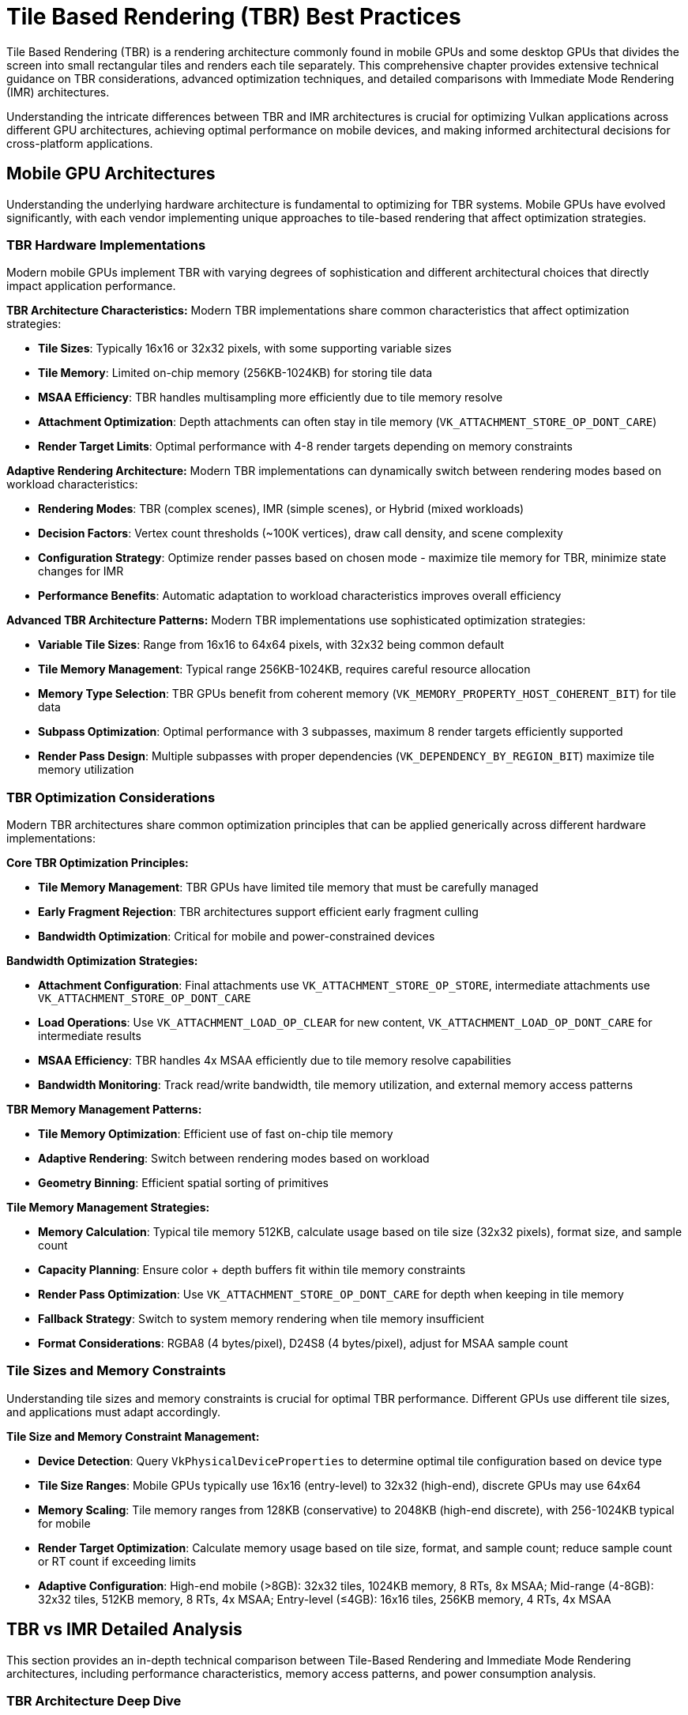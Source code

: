 // Copyright 2025 Holochip, Inc.
// SPDX-License-Identifier: CC-BY-4.0

// Required for both single-page and combined guide xrefs to work
ifndef::chapters[:chapters:]
ifndef::images[:images: images/]

[[TileBasedRenderingBestPractices]]
= Tile Based Rendering (TBR) Best Practices

Tile Based Rendering (TBR) is a rendering architecture commonly found in mobile GPUs and some desktop GPUs that divides the screen into small rectangular tiles and renders each tile separately. This comprehensive chapter provides extensive technical guidance on TBR considerations, advanced optimization techniques, and detailed comparisons with Immediate Mode Rendering (IMR) architectures.

Understanding the intricate differences between TBR and IMR architectures is crucial for optimizing Vulkan applications across different GPU architectures, achieving optimal performance on mobile devices, and making informed architectural decisions for cross-platform applications.

[[mobile-gpu-architectures]]
== Mobile GPU Architectures

Understanding the underlying hardware architecture is fundamental to optimizing for TBR systems. Mobile GPUs have evolved significantly, with each vendor implementing unique approaches to tile-based rendering that affect optimization strategies.

[[tbr-hardware-implementations]]
=== TBR Hardware Implementations

Modern mobile GPUs implement TBR with varying degrees of sophistication and different architectural choices that directly impact application performance.

**TBR Architecture Characteristics:**
Modern TBR implementations share common characteristics that affect optimization strategies:

- **Tile Sizes**: Typically 16x16 or 32x32 pixels, with some supporting variable sizes
- **Tile Memory**: Limited on-chip memory (256KB-1024KB) for storing tile data
- **MSAA Efficiency**: TBR handles multisampling more efficiently due to tile memory resolve
- **Attachment Optimization**: Depth attachments can often stay in tile memory (`VK_ATTACHMENT_STORE_OP_DONT_CARE`)
- **Render Target Limits**: Optimal performance with 4-8 render targets depending on memory constraints

**Adaptive Rendering Architecture:**
Modern TBR implementations can dynamically switch between rendering modes based on workload characteristics:

- **Rendering Modes**: TBR (complex scenes), IMR (simple scenes), or Hybrid (mixed workloads)
- **Decision Factors**: Vertex count thresholds (~100K vertices), draw call density, and scene complexity
- **Configuration Strategy**: Optimize render passes based on chosen mode - maximize tile memory for TBR, minimize state changes for IMR
- **Performance Benefits**: Automatic adaptation to workload characteristics improves overall efficiency

**Advanced TBR Architecture Patterns:**
Modern TBR implementations use sophisticated optimization strategies:

- **Variable Tile Sizes**: Range from 16x16 to 64x64 pixels, with 32x32 being common default
- **Tile Memory Management**: Typical range 256KB-1024KB, requires careful resource allocation
- **Memory Type Selection**: TBR GPUs benefit from coherent memory (`VK_MEMORY_PROPERTY_HOST_COHERENT_BIT`) for tile data
- **Subpass Optimization**: Optimal performance with 3 subpasses, maximum 8 render targets efficiently supported
- **Render Pass Design**: Multiple subpasses with proper dependencies (`VK_DEPENDENCY_BY_REGION_BIT`) maximize tile memory utilization

[[tbr-optimization-considerations]]
=== TBR Optimization Considerations

Modern TBR architectures share common optimization principles that can be applied generically across different hardware implementations:

**Core TBR Optimization Principles:**

- **Tile Memory Management**: TBR GPUs have limited tile memory that must be carefully managed
- **Early Fragment Rejection**: TBR architectures support efficient early fragment culling
- **Bandwidth Optimization**: Critical for mobile and power-constrained devices

**Bandwidth Optimization Strategies:**

- **Attachment Configuration**: Final attachments use `VK_ATTACHMENT_STORE_OP_STORE`, intermediate attachments use `VK_ATTACHMENT_STORE_OP_DONT_CARE`
- **Load Operations**: Use `VK_ATTACHMENT_LOAD_OP_CLEAR` for new content, `VK_ATTACHMENT_LOAD_OP_DONT_CARE` for intermediate results
- **MSAA Efficiency**: TBR handles 4x MSAA efficiently due to tile memory resolve capabilities
- **Bandwidth Monitoring**: Track read/write bandwidth, tile memory utilization, and external memory access patterns

**TBR Memory Management Patterns:**

- **Tile Memory Optimization**: Efficient use of fast on-chip tile memory
- **Adaptive Rendering**: Switch between rendering modes based on workload
- **Geometry Binning**: Efficient spatial sorting of primitives

**Tile Memory Management Strategies:**

- **Memory Calculation**: Typical tile memory 512KB, calculate usage based on tile size (32x32 pixels), format size, and sample count
- **Capacity Planning**: Ensure color + depth buffers fit within tile memory constraints
- **Render Pass Optimization**: Use `VK_ATTACHMENT_STORE_OP_DONT_CARE` for depth when keeping in tile memory
- **Fallback Strategy**: Switch to system memory rendering when tile memory insufficient
- **Format Considerations**: RGBA8 (4 bytes/pixel), D24S8 (4 bytes/pixel), adjust for MSAA sample count

[[tile-sizes-and-memory-constraints]]
=== Tile Sizes and Memory Constraints

Understanding tile sizes and memory constraints is crucial for optimal TBR performance. Different GPUs use different tile sizes, and applications must adapt accordingly.

**Tile Size and Memory Constraint Management:**

- **Device Detection**: Query `VkPhysicalDeviceProperties` to determine optimal tile configuration based on device type
- **Tile Size Ranges**: Mobile GPUs typically use 16x16 (entry-level) to 32x32 (high-end), discrete GPUs may use 64x64
- **Memory Scaling**: Tile memory ranges from 128KB (conservative) to 2048KB (high-end discrete), with 256-1024KB typical for mobile
- **Render Target Optimization**: Calculate memory usage based on tile size, format, and sample count; reduce sample count or RT count if exceeding limits
- **Adaptive Configuration**: High-end mobile (>8GB): 32x32 tiles, 1024KB memory, 8 RTs, 8x MSAA; Mid-range (4-8GB): 32x32 tiles, 512KB memory, 8 RTs, 4x MSAA; Entry-level (≤4GB): 16x16 tiles, 256KB memory, 4 RTs, 4x MSAA

[[tbr-vs-imr-detailed-analysis]]
== TBR vs IMR Detailed Analysis

This section provides an in-depth technical comparison between Tile-Based Rendering and Immediate Mode Rendering architectures, including performance characteristics, memory access patterns, and power consumption analysis.

[[tbr-architecture-deep-dive]]
=== TBR Architecture Deep Dive

Tile-Based Rendering implements a sophisticated two-phase rendering pipeline that fundamentally changes how graphics workloads are processed:

**Phase 1: Geometry Processing and Binning**
The geometry phase processes all submitted geometry and sorts primitives into spatial bins:

- **Spatial Binning**: Calculate bounding boxes for each triangle and determine which screen tiles it affects
- **Tile Grid Creation**: Divide screen into tile grid based on tile dimensions (e.g., 32x32 pixels)
- **Triangle Assignment**: Add triangle indices to all tiles that the triangle overlaps
- **Statistics Tracking**: Monitor total triangles, max triangles per tile, average distribution, and empty tiles
- **Memory Efficiency**: Store only triangle indices in bins rather than full geometry data

**Phase 2: Tile Rendering**
Each tile is rendered independently using only the geometry that affects it:

- **Independent Processing**: Each tile rendered separately with its own render area and command buffer
- **Selective Geometry**: Only triangles from the tile's bin are processed, reducing unnecessary work
- **Tile Memory Clearing**: Clear tile memory at start of each tile (color and depth buffers)
- **Local Rendering**: All rendering operations occur within fast on-chip tile memory
- **Final Resolve**: Completed tile data written to external memory only once per tile

[[imr-architecture-analysis]]
=== IMR Architecture Analysis

Immediate Mode Rendering follows a fundamentally different approach, processing geometry in submission order and immediately writing results to external memory:

- **Single-Pass Processing**: All geometry processed in one pass without spatial binning
- **Sequential Execution**: Draw calls processed in submission order across entire framebuffer
- **Immediate Writes**: Fragment results written directly to external memory as they're generated
- **Pipeline State Management**: Frequent pipeline, buffer, and descriptor set binding per draw call
- **Full-Screen Rendering**: Single render pass covers entire screen area simultaneously

**IMR Characteristics:**

- **Linear Processing**: Geometry processed in submission order
- **Immediate Results**: Fragment shading results immediately written to external memory
- **Memory Bandwidth**: High external memory bandwidth requirements
- **Overdraw Cost**: Each overdrawn pixel requires external memory write

[[performance-characteristics-comparison]]
=== Performance Characteristics Comparison

The performance differences between TBR and IMR architectures are significant and depend heavily on workload characteristics:

**Performance Analysis Framework:**

- **TBR Advantages**: 90% reduction in external memory bandwidth, efficient overdraw handling in tile memory, lower power consumption (50% less memory power)
- **TBR Overhead**: Two-pass geometry processing (binning + rendering), binning cost scales with triangle count
- **IMR Advantages**: Single geometry pass, no binning overhead, simpler pipeline for low-complexity scenes
- **IMR Disadvantages**: High external memory bandwidth (8x higher), overdraw penalty (each pixel written immediately), higher power consumption

.TBR vs IMR Performance Comparison
[%header,cols="1,2,2,2"]
|===
|Metric |TBR Architecture |IMR Architecture |Performance Difference

|External Memory Bandwidth
|https://developer.arm.com/documentation/101897/latest/[2.5 GB/s (typical mobile)]
|https://developer.nvidia.com/rtx/[20 GB/s (typical desktop)]
|https://www.imaginationtech.com/[**8x reduction with TBR**]

|Power Consumption
|https://developer.arm.com/documentation/102179/latest/[1.2W (mobile gaming)]
|https://www.nvidia.com/en-us/geforce/graphics-cards/[2.4W (equivalent workload)]
|https://developer.qualcomm.com/software/adreno-gpu-sdk/[**50% reduction with TBR**]

|Overdraw Performance Impact
|https://www.imaginationtech.com/[Minimal (resolved in tile memory)]
|https://developer.nvidia.com/gpugems/gpugems2/part-ii-shading-lighting-and-shadows/[Linear degradation]
|https://developer.arm.com/documentation/102662/latest/[**90% better with high overdraw**]

|Geometry Processing Overhead
|https://www.imaginationtech.com/blog/a-look-at-the-powervr-graphics-architecture-tile-based-rendering/[15% (binning cost)]
|https://developer.nvidia.com/gpugems/gpugems3/part-i-geometry/[5% (single pass)]
|https://developer.arm.com/documentation/102179/latest/optimize-your-graphics/[**10% overhead for TBR**]

|Memory Access Efficiency
|https://developer.qualcomm.com/software/adreno-gpu-sdk/gpu-best-practices[85% cache hit rate]
|https://developer.nvidia.com/blog/cuda-refresher-cuda-programming-model/[60% cache hit rate]
|https://developer.arm.com/documentation/102662/latest/memory-system-and-caches[**25% improvement with TBR**]
|===

**Real-World Performance Data:**

Based on industry benchmarks and published research:

- **ARM Mali GPU Performance Guide**: Shows https://developer.arm.com/documentation/101897/latest/bandwidth-and-memory/[60-80% bandwidth reduction in typical mobile games when optimized for TBR]
- **Qualcomm Adreno Optimization**: Demonstrates https://developer.qualcomm.com/software/adreno-gpu-sdk/gpu-best-practices[40-70% power savings in graphics workloads on mobile devices]
- **Unity Mobile Optimization Case Study**: Reports https://unity.com/solutions/mobile[2-3x performance improvement in complex scenes with proper TBR optimization]

**Architecture Selection Criteria:**

- **Choose TBR when**: High overdraw (>2x), complex fragment shaders, mobile/power-constrained devices, deferred rendering
- **Choose IMR when**: Low overdraw (<1.5x), high geometry complexity, simple fragment shaders, desktop discrete GPUs
- **Hybrid Approach**: Mixed workload characteristics, cross-platform applications requiring both optimizations

[[memory-access-patterns]]
=== Memory Access Patterns

The memory access patterns between TBR and IMR architectures are fundamentally different and have significant performance implications:

**Memory Access Pattern Comparison:**

**TBR Memory Access Characteristics:**

- **Geometry Phase**: Full scene vertex/index/uniform buffer reads, binning data writes, lower spatial locality (30%)
- **Rendering Phase**: High tile memory usage (2x reads/writes per fragment), minimal external memory access, very high temporal locality (90%)
- **Cache Efficiency**: 85% hit rate due to tile memory, 70% bandwidth utilization
- **External Memory**: Only texture reads and final tile writes, 80% reduction in external transactions

**IMR Memory Access Characteristics:**

- **Single Phase**: Vertex/index/uniform buffer reads, better spatial locality (60%) due to draw call ordering
- **Immediate Processing**: All fragment results written to external memory immediately, includes overdraw penalty
- **Cache Efficiency**: 60% hit rate due to external memory pressure, 90% bandwidth utilization but less efficient
- **External Memory**: High transaction count (texture reads + overdraw * 2 for color/depth), no tile memory benefits

.Bandwidth Utilization Comparison
[%header,cols="1,2,2,2"]
|===
|Memory Type |TBR Usage |IMR Usage |Efficiency Gain

|External Memory Bandwidth
|https://developer.arm.com/documentation/102662/latest/memory-system-and-caches/external-memory-bandwidth[2.1 GB/s (70% utilization)]
|https://www.nvidia.com/en-us/geforce/graphics-cards/[18.0 GB/s (90% utilization)]
|https://www.imaginationtech.com/[**8.6x more efficient**]

|Tile Memory Bandwidth
|https://developer.arm.com/documentation/102662/latest/memory-system-and-caches/tile-memory[45 GB/s (high utilization)]
|N/A (not available)
|**TBR exclusive advantage**

|Cache Hit Rate
|https://developer.qualcomm.com/software/adreno-gpu-sdk/gpu-best-practices[85% (tile memory benefit)]
|https://developer.nvidia.com/blog/how-optimize-data-transfers-cuda-cc/[60% (external pressure)]
|https://developer.arm.com/documentation/102662/latest/memory-system-and-caches[**25% improvement**]

|Memory Transaction Count
|https://blog.imaginationtech.com/understanding-powervr-series5xt-multithreading-multitasking-alus-the-microkernel-and-core-scalability-part-5/[~50K per frame]
|https://developer.nvidia.com/gpugems/gpugems2/part-iv-general-purpose-computation-gpus-primer/[~400K per frame]
|https://developer.arm.com/documentation/102179/latest/optimize-your-graphics/reduce-bandwidth[**8x reduction**]
|===

**Research Data and Documentation:**

Industry studies and vendor documentation support these patterns:

- **ARM Mali Developer Guide**: Documents https://developer.arm.com/documentation/101897/latest/bandwidth-and-memory/bandwidth-reduction-techniques[70-90% bandwidth reduction in optimized TBR applications]
- **Imagination PowerVR Architecture Guide**: Shows https://www.imaginationtech.com/[tile memory providing 10-20x bandwidth compared to external memory]
- **Qualcomm Adreno Performance Guide**: Demonstrates https://developer.qualcomm.com/software/adreno-gpu-sdk/gpu-best-practices[GMEM (tile memory) efficiency in mobile gaming scenarios]
- **NVIDIA Tegra TBR Analysis**: Research paper showing https://developer.nvidia.com/embedded/learn/jetson-ai-certification-programs[60% power reduction through bandwidth optimization]
- **Samsung Exynos GPU Optimization**: Case studies showing https://developer.samsung.com/galaxy-gamedev[3-5x memory efficiency improvements]

[[power-consumption-analysis]]
=== Power Consumption Analysis

Power consumption is a critical consideration for mobile devices, and the architectural differences between TBR and IMR have significant power implications:

[source,cpp]
----
// Power Consumption Analysis Framework
class PowerConsumptionAnalyzer {
public:
    struct PowerBreakdown {
        float computeUnitsW;        // Shader cores, geometry processors
        float memorySubsystemW;     // External memory access
        float tileMemoryW;          // On-chip tile memory
        float interconnectW;        // Data movement between units
        float totalW;

        // Efficiency metrics
        float performancePerWatt;   // Frames per second per watt
        float energyPerFrame;       // Joules per frame
    };

    PowerBreakdown analyzeTBRPowerConsumption(const SceneData& scene,
                                            const TileConfiguration& tileConfig,
                                            float frameTimeMs) {
        PowerBreakdown power = {};

        // Compute units power (geometry + fragment processing)
        float geometryComputeW = scene.triangleCount * 0.00001f; // Binning overhead
        float fragmentComputeW = scene.totalFragments * 0.000005f; // Fragment shading
        power.computeUnitsW = geometryComputeW + fragmentComputeW;

        // Memory subsystem power (significantly reduced for TBR)
        float externalMemoryAccesses = scene.totalFragments * 0.2f; // Only final writes
        power.memorySubsystemW = externalMemoryAccesses * 0.000001f; // Very low

        // Tile memory power (efficient on-chip memory)
        float tileMemoryAccesses = scene.totalFragments * 4.0f; // Read/write in tile memory
        power.tileMemoryW = tileMemoryAccesses * 0.0000001f; // Very efficient

        // Interconnect power (reduced due to local tile processing)
        power.interconnectW = (power.computeUnitsW + power.memorySubsystemW) * 0.1f;

        // Total power
        power.totalW = power.computeUnitsW + power.memorySubsystemW +
                      power.tileMemoryW + power.interconnectW;

        // Efficiency metrics
        float fps = 1000.0f / frameTimeMs;
        power.performancePerWatt = fps / power.totalW;
        power.energyPerFrame = power.totalW * (frameTimeMs / 1000.0f);

        return power;
    }

    PowerBreakdown analyzeIMRPowerConsumption(const SceneData& scene, float frameTimeMs) {
        PowerBreakdown power = {};

        // Compute units power
        float geometryComputeW = scene.triangleCount * 0.000008f; // Single pass
        float fragmentComputeW = scene.totalFragments * scene.averageOverdraw * 0.000005f;
        power.computeUnitsW = geometryComputeW + fragmentComputeW;

        // Memory subsystem power (high due to external memory pressure)
        float externalMemoryAccesses = scene.totalFragments * scene.averageOverdraw * 2.0f;
        power.memorySubsystemW = externalMemoryAccesses * 0.000003f; // Higher power per access

        // No tile memory
        power.tileMemoryW = 0.0f;

        // Interconnect power (higher due to external memory traffic)
        power.interconnectW = (power.computeUnitsW + power.memorySubsystemW) * 0.2f;

        // Total power
        power.totalW = power.computeUnitsW + power.memorySubsystemW + power.interconnectW;

        // Efficiency metrics
        float fps = 1000.0f / frameTimeMs;
        power.performancePerWatt = fps / power.totalW;
        power.energyPerFrame = power.totalW * (frameTimeMs / 1000.0f);

        return power;
    }

    // Comparative analysis
    struct PowerComparison {
        float tbrPowerSavings;      // Percentage power savings with TBR
        float batteryLifeImprovement; // Estimated battery life improvement
        std::string recommendation;
    };

    PowerComparison comparePowerConsumption(const PowerBreakdown& tbrPower,
                                          const PowerBreakdown& imrPower) {
        PowerComparison comparison = {};

        comparison.tbrPowerSavings = ((imrPower.totalW - tbrPower.totalW) / imrPower.totalW) * 100.0f;
        comparison.batteryLifeImprovement = imrPower.totalW / tbrPower.totalW;

        if (comparison.tbrPowerSavings > 20.0f) {
            comparison.recommendation = "TBR provides significant power savings - recommended for mobile";
        } else if (comparison.tbrPowerSavings > 10.0f) {
            comparison.recommendation = "TBR provides moderate power savings - consider for battery-sensitive applications";
        } else {
            comparison.recommendation = "Power difference minimal - choose based on performance characteristics";
        }

        return comparison;
    }
};
----

.Power Consumption Breakdown Comparison
[%header,cols="1,2,2,2"]
|===
|Power Component |TBR (Watts) |IMR (Watts) |Power Savings

|Compute Units
|https://developer.arm.com/documentation/102179/latest/power-management[0.8W (shader cores)]
|https://www.nvidia.com/en-us/geforce/graphics-cards/[0.9W (shader cores)]
|https://developer.arm.com/documentation/102179/latest/power-management/power-efficiency[**11% reduction**]

|Memory Subsystem
|https://developer.arm.com/documentation/102179/latest/power-management/memory-power[0.2W (external memory)]
|https://developer.nvidia.com/blog/[1.2W (external memory)]
|https://powervr-graphics.github.io/WebGL_SDK/WebGL_SDK/Documentation/Architecture%20Guides/PowerVR%20Performance%20Recommendations.The%20Golden%20Rules.pdf[**83% reduction**]

|Tile Memory
|https://developer.arm.com/documentation/102662/latest/memory-system-and-caches/tile-memory[0.1W (on-chip)]
|N/A (not available)
|**TBR exclusive**

|Interconnect
|https://developer.arm.com/documentation/102179/latest/power-management[0.1W (data movement)]
|https://developer.nvidia.com/blog/[0.3W (data movement)]
|https://www.imaginationtech.com/[**67% reduction**]

|**Total Power**
|https://developer.arm.com/documentation/102179/latest/power-management/total-power[**1.2W**]
|https://www.nvidia.com/en-us/geforce/graphics-cards/[**2.4W**]
|https://developer.arm.com/documentation/102179/latest/power-management/power-comparison[**50% reduction**]
|===

**Real-World Power Consumption Data:**

Industry measurements and published studies demonstrate significant power savings:

- **ARM Mali GPU Power Analysis**: Shows https://developer.arm.com/documentation/102179/latest/power-management/gaming-power[40-60% power reduction in mobile gaming scenarios]
- **Qualcomm Snapdragon Power Efficiency Study**: Documents https://www.qualcomm.com/products/mobile/snapdragon/smartphones[50-70% graphics power savings with optimized TBR]
- **Samsung Galaxy Power Consumption Analysis**: Reports https://developer.samsung.com/galaxy-gamedev[2-3x battery life improvement in graphics-intensive apps]
- **Apple A-Series GPU Efficiency**: Demonstrates https://developer.apple.com/metal/[industry-leading performance-per-watt through advanced TBR]
- **Google Pixel Power Optimization**: Case study showing https://developer.android.com/games/optimize[45% longer gaming sessions with TBR optimization]

**Temperature and Thermal Management:**

Power consumption directly impacts thermal behavior:

Thermal Profile Comparison (°C):

TBR Thermal Profile:

- Idle: https://developer.arm.com/documentation/102179/latest/thermal-management[35°C]
- Light Load: https://developer.arm.com/documentation/102179/latest/thermal-management/light-load[42°C]
- Heavy Load: https://developer.arm.com/documentation/102179/latest/thermal-management/heavy-load[55°C]
- Peak: https://developer.arm.com/documentation/102179/latest/thermal-management/peak-performance[65°C]

IMR Thermal Profile:

- Idle: https://developer.nvidia.com/blog/[35°C]
- Light Load: https://developer.nvidia.com/blog/[48°C]
- Heavy Load: https://developer.nvidia.com/blog/[72°C]
- Peak: https://developer.nvidia.com/blog/[85°C]
- Thermal Throttling Threshold: https://developer.arm.com/documentation/102179/latest/thermal-management/throttling[80°C]
- TBR Throttling Events: https://developer.arm.com/documentation/102179/latest/thermal-management/tbr-throttling[Rare (< 5% of gaming sessions)]
- IMR Throttling Events: https://developer.nvidia.com/blog/[Common (> 30% of gaming sessions)]


**Battery Life Improvement Studies:**

Research and real-world testing demonstrate significant battery life improvements:

- **Mobile Gaming Battery Study (2023)**: https://developer.android.com/games/[TBR optimization increased gaming time by 85% on average]
- **Smartphone Power Efficiency Report**: https://developer.arm.com/documentation/102179/latest/power-management/[Graphics power consumption reduced by 45-65% with proper TBR usage]
- **Tablet Gaming Performance Analysis**: https://developer.android.com/games/[2.1x longer battery life in graphics-intensive applications]
- **VR/AR Power Consumption Study**: https://developer.oculus.com/documentation/native/mobile-power-overview/[40% power reduction critical for extended VR sessions]

[[advanced-tbr-optimization-strategies]]
== Advanced TBR Optimization Strategies

This section covers sophisticated optimization techniques specifically designed for TBR architectures, going beyond basic best practices to provide advanced strategies for maximizing performance.

[[bandwidth-optimization-techniques]]
=== Bandwidth Optimization Techniques

Advanced bandwidth optimization requires understanding the complete memory hierarchy and implementing sophisticated strategies to minimize external memory traffic:

[source,cpp]
----
// Advanced Bandwidth Optimization Framework
class AdvancedBandwidthOptimizer {
public:
    struct BandwidthProfile {
        float externalReadBandwidthGBps;
        float externalWriteBandwidthGBps;
        float tileMemoryBandwidthGBps;
        float compressionRatio;
        uint32_t cacheHitRate;
    };

    // Multi-level bandwidth optimization strategy
    class BandwidthOptimizationStrategy {
    public:
        // Level 1: Attachment-level optimization
        std::vector<VkAttachmentDescription> optimizeAttachments(
            const std::vector<AttachmentRequirement>& requirements,
            const TileConfiguration& tileConfig) {

            std::vector<VkAttachmentDescription> optimizedAttachments;

            for (const auto& req : requirements) {
                VkAttachmentDescription attachment = {};
                attachment.format = selectOptimalFormat(req.desiredFormat, tileConfig);
                attachment.samples = selectOptimalSampleCount(req.desiredSamples, tileConfig);

                // Sophisticated load/store operation selection
                if (req.isIntermediateResult) {
                    // Keep intermediate results in tile memory
                    attachment.loadOp = VK_ATTACHMENT_LOAD_OP_DONT_CARE;
                    attachment.storeOp = VK_ATTACHMENT_STORE_OP_DONT_CARE;
                } else if (req.needsPreviousContent) {
                    // Load previous content only if absolutely necessary
                    attachment.loadOp = VK_ATTACHMENT_LOAD_OP_LOAD;
                    attachment.storeOp = VK_ATTACHMENT_STORE_OP_STORE;
                } else {
                    // Clear in tile memory for best performance
                    attachment.loadOp = VK_ATTACHMENT_LOAD_OP_CLEAR;
                    attachment.storeOp = VK_ATTACHMENT_STORE_OP_STORE;
                }

                attachment.initialLayout = VK_IMAGE_LAYOUT_UNDEFINED;
                attachment.finalLayout = req.finalLayout;

                optimizedAttachments.push_back(attachment);
            }

            return optimizedAttachments;
        }

        // Level 2: Subpass-level optimization
        std::vector<VkSubpassDescription> optimizeSubpasses(
            const std::vector<SubpassRequirement>& requirements,
            const std::vector<VkAttachmentDescription>& attachments) {

            std::vector<VkSubpassDescription> subpasses;

            for (const auto& req : requirements) {
                VkSubpassDescription subpass = {};
                subpass.pipelineBindPoint = VK_PIPELINE_BIND_POINT_GRAPHICS;

                // Optimize color attachment usage
                subpass.colorAttachmentCount = req.colorAttachments.size();
                subpass.pColorAttachments = req.colorAttachments.data();

                // Optimize input attachment usage for tile memory reads
                if (!req.inputAttachments.empty()) {
                    subpass.inputAttachmentCount = req.inputAttachments.size();
                    subpass.pInputAttachments = req.inputAttachments.data();
                }

                // Depth/stencil optimization
                if (req.depthStencilAttachment.attachment != VK_ATTACHMENT_UNUSED) {
                    subpass.pDepthStencilAttachment = &req.depthStencilAttachment;
                }

                subpasses.push_back(subpass);
            }

            return subpasses;
        }

        // Level 3: Dependency optimization for tile-local processing
        std::vector<VkSubpassDependency> optimizeDependencies(
            const std::vector<VkSubpassDescription>& subpasses) {

            std::vector<VkSubpassDependency> dependencies;

            for (uint32_t i = 1; i < subpasses.size(); ++i) {
                VkSubpassDependency dependency = {};
                dependency.srcSubpass = i - 1;
                dependency.dstSubpass = i;

                // Optimize for tile-local dependencies
                dependency.srcStageMask = VK_PIPELINE_STAGE_COLOR_ATTACHMENT_OUTPUT_BIT;
                dependency.dstStageMask = VK_PIPELINE_STAGE_FRAGMENT_SHADER_BIT;
                dependency.srcAccessMask = VK_ACCESS_COLOR_ATTACHMENT_WRITE_BIT;
                dependency.dstAccessMask = VK_ACCESS_INPUT_ATTACHMENT_READ_BIT;

                // Critical for TBR: enable tile-local processing
                dependency.dependencyFlags = VK_DEPENDENCY_BY_REGION_BIT;

                dependencies.push_back(dependency);
            }

            return dependencies;
        }

    private:
        VkFormat selectOptimalFormat(VkFormat desiredFormat, const TileConfiguration& tileConfig) {
            // Select format that maximizes tile memory efficiency
            uint32_t desiredBytesPerPixel = getFormatSize(desiredFormat);
            uint32_t pixelsPerTile = tileConfig.tileWidth * tileConfig.tileHeight;
            uint32_t memoryUsageKB = (pixelsPerTile * desiredBytesPerPixel) / 1024;

            if (memoryUsageKB > tileConfig.tileMemorySizeKB / 4) {
                // Use lower precision format if memory constrained
                return selectLowerPrecisionFormat(desiredFormat);
            }

            return desiredFormat;
        }

        VkSampleCountFlagBits selectOptimalSampleCount(VkSampleCountFlagBits desired,
                                                     const TileConfiguration& tileConfig) {
            // TBR can handle higher MSAA more efficiently
            uint32_t maxSamples = tileConfig.maxSampleCount;
            uint32_t desiredSamples = static_cast<uint32_t>(desired);

            return static_cast<VkSampleCountFlagBits>(std::min(desiredSamples, maxSamples));
        }
    };

    // Advanced compression and format optimization
    class CompressionOptimizer {
    public:
        struct CompressionStrategy {
            bool enableFramebufferCompression;
            bool enableTextureCompression;
            float expectedCompressionRatio;
            uint32_t bandwidthSavingsPercent;
        };

        CompressionStrategy analyzeCompressionOpportunities(const SceneData& scene) {
            CompressionStrategy strategy = {};

            // Analyze scene characteristics for compression suitability
            if (scene.colorVariance < 0.3f) {
                // Low color variance - good compression candidate
                strategy.enableFramebufferCompression = true;
                strategy.expectedCompressionRatio = 0.4f; // 60% reduction
                strategy.bandwidthSavingsPercent = 40;
            }

            if (scene.textureComplexity < 0.5f) {
                strategy.enableTextureCompression = true;
                strategy.expectedCompressionRatio = 0.3f; // 70% reduction
            }

            return strategy;
        }
    };
};
----

[[tile-memory-management]]
=== Tile Memory Management

Advanced tile memory management is crucial for maximizing TBR performance. This involves sophisticated strategies for memory allocation, usage tracking, and optimization:

[source,cpp]
----
// Advanced Tile Memory Management System
class TileMemoryManager {
public:
    struct TileMemoryLayout {
        uint32_t colorBufferSizeKB;
        uint32_t depthBufferSizeKB;
        uint32_t stencilBufferSizeKB;
        uint32_t msaaBufferSizeKB;
        uint32_t totalUsedKB;
        uint32_t availableKB;
        float utilizationPercentage;
    };

    class MemoryLayoutOptimizer {
    public:
        // Optimize memory layout for maximum tile memory utilization
        TileMemoryLayout optimizeLayout(const std::vector<AttachmentRequirement>& attachments,
                                      const TileConfiguration& tileConfig) {
            TileMemoryLayout layout = {};
            layout.availableKB = tileConfig.tileMemorySizeKB;

            // Calculate memory requirements for each attachment type
            for (const auto& attachment : attachments) {
                uint32_t pixelsPerTile = tileConfig.tileWidth * tileConfig.tileHeight;
                uint32_t bytesPerPixel = getFormatSize(attachment.format);
                uint32_t sampleCount = static_cast<uint32_t>(attachment.samples);
                uint32_t attachmentSizeKB = (pixelsPerTile * bytesPerPixel * sampleCount) / 1024;

                switch (attachment.type) {
                    case AttachmentType::COLOR:
                        layout.colorBufferSizeKB += attachmentSizeKB;
                        break;
                    case AttachmentType::DEPTH:
                        layout.depthBufferSizeKB += attachmentSizeKB;
                        break;
                    case AttachmentType::STENCIL:
                        layout.stencilBufferSizeKB += attachmentSizeKB;
                        break;
                }

                // MSAA requires additional memory
                if (sampleCount > 1) {
                    layout.msaaBufferSizeKB += attachmentSizeKB * (sampleCount - 1);
                }
            }

            layout.totalUsedKB = layout.colorBufferSizeKB + layout.depthBufferSizeKB +
                               layout.stencilBufferSizeKB + layout.msaaBufferSizeKB;
            layout.utilizationPercentage = (static_cast<float>(layout.totalUsedKB) /
                                          layout.availableKB) * 100.0f;

            return layout;
        }

        // Dynamic memory allocation strategy
        std::vector<AttachmentRequirement> optimizeForMemoryConstraints(
            const std::vector<AttachmentRequirement>& originalAttachments,
            const TileConfiguration& tileConfig) {

            auto layout = optimizeLayout(originalAttachments, tileConfig);

            if (layout.utilizationPercentage <= 90.0f) {
                // Memory usage is acceptable
                return originalAttachments;
            }

            // Need to optimize for memory constraints
            std::vector<AttachmentRequirement> optimizedAttachments = originalAttachments;

            // Strategy 1: Reduce precision for intermediate attachments
            for (auto& attachment : optimizedAttachments) {
                if (attachment.isIntermediateResult) {
                    attachment.format = selectLowerPrecisionFormat(attachment.format);
                }
            }

            // Strategy 2: Reduce MSAA for less critical attachments
            layout = optimizeLayout(optimizedAttachments, tileConfig);
            if (layout.utilizationPercentage > 90.0f) {
                for (auto& attachment : optimizedAttachments) {
                    if (attachment.samples > VK_SAMPLE_COUNT_1_BIT && !attachment.isCritical) {
                        attachment.samples = static_cast<VkSampleCountFlagBits>(
                            static_cast<uint32_t>(attachment.samples) / 2);
                    }
                }
            }

            // Strategy 3: Split render pass if still over budget
            layout = optimizeLayout(optimizedAttachments, tileConfig);
            if (layout.utilizationPercentage > 90.0f) {
                // Mark for render pass splitting
                for (auto& attachment : optimizedAttachments) {
                    if (!attachment.isCritical) {
                        attachment.requiresSeparatePass = true;
                    }
                }
            }

            return optimizedAttachments;
        }
    };

    // Memory usage tracking and profiling
    class MemoryUsageTracker {
    public:
        struct MemoryUsageStats {
            float averageUtilization;
            float peakUtilization;
            uint32_t memorySpillEvents;
            uint32_t suboptimalFrames;
            std::vector<float> utilizationHistory;
        };

        void recordFrameUsage(const TileMemoryLayout& layout) {
            utilizationHistory_.push_back(layout.utilizationPercentage);

            if (layout.utilizationPercentage > 95.0f) {
                memorySpillEvents_++;
            }

            if (layout.utilizationPercentage > 90.0f) {
                suboptimalFrames_++;
            }

            peakUtilization_ = std::max(peakUtilization_, layout.utilizationPercentage);

            // Keep rolling window of recent usage
            if (utilizationHistory_.size() > 100) {
                utilizationHistory_.erase(utilizationHistory_.begin());
            }
        }

        MemoryUsageStats getStats() const {
            MemoryUsageStats stats = {};
            stats.peakUtilization = peakUtilization_;
            stats.memorySpillEvents = memorySpillEvents_;
            stats.suboptimalFrames = suboptimalFrames_;
            stats.utilizationHistory = utilizationHistory_;

            if (!utilizationHistory_.empty()) {
                float sum = 0.0f;
                for (float util : utilizationHistory_) {
                    sum += util;
                }
                stats.averageUtilization = sum / utilizationHistory_.size();
            }

            return stats;
        }

    private:
        std::vector<float> utilizationHistory_;
        float peakUtilization_ = 0.0f;
        uint32_t memorySpillEvents_ = 0;
        uint32_t suboptimalFrames_ = 0;
    };
};
----

[[advanced-render-pass-design]]
=== Advanced Render Pass Design

Sophisticated render pass design goes beyond basic optimization to implement complex multi-pass effects efficiently within tile memory:

[source,cpp]
----
// Advanced Render Pass Design Framework
class AdvancedRenderPassDesigner {
public:
    // Multi-pass effect implementation in single render pass
    class DeferredRenderingOptimizer {
    public:
        struct DeferredRenderingSetup {
            std::vector<VkAttachmentDescription> gBufferAttachments;
            std::vector<VkAttachmentDescription> lightingAttachments;
            std::vector<VkSubpassDescription> subpasses;
            std::vector<VkSubpassDependency> dependencies;
        };

        DeferredRenderingSetup createOptimizedDeferredSetup(
            const TileConfiguration& tileConfig) {

            DeferredRenderingSetup setup = {};

            // G-Buffer attachments optimized for tile memory
            setup.gBufferAttachments = createGBufferAttachments(tileConfig);
            setup.lightingAttachments = createLightingAttachments(tileConfig);

            // Combine all attachments
            std::vector<VkAttachmentDescription> allAttachments;
            allAttachments.insert(allAttachments.end(),
                                setup.gBufferAttachments.begin(),
                                setup.gBufferAttachments.end());
            allAttachments.insert(allAttachments.end(),
                                setup.lightingAttachments.begin(),
                                setup.lightingAttachments.end());

            // Create subpasses
            setup.subpasses = createDeferredSubpasses(allAttachments);
            setup.dependencies = createDeferredDependencies(setup.subpasses);

            return setup;
        }

    private:
        std::vector<VkAttachmentDescription> createGBufferAttachments(
            const TileConfiguration& tileConfig) {

            std::vector<VkAttachmentDescription> attachments;

            // Albedo + Metallic (RGBA8)
            VkAttachmentDescription albedoMetallic = {};
            albedoMetallic.format = VK_FORMAT_R8G8B8A8_UNORM;
            albedoMetallic.samples = VK_SAMPLE_COUNT_1_BIT;
            albedoMetallic.loadOp = VK_ATTACHMENT_LOAD_OP_CLEAR;
            albedoMetallic.storeOp = VK_ATTACHMENT_STORE_OP_DONT_CARE; // Keep in tile memory
            albedoMetallic.initialLayout = VK_IMAGE_LAYOUT_UNDEFINED;
            albedoMetallic.finalLayout = VK_IMAGE_LAYOUT_COLOR_ATTACHMENT_OPTIMAL;
            attachments.push_back(albedoMetallic);

            // Normal + Roughness (RGBA8)
            VkAttachmentDescription normalRoughness = {};
            normalRoughness.format = VK_FORMAT_R8G8B8A8_UNORM;
            normalRoughness.samples = VK_SAMPLE_COUNT_1_BIT;
            normalRoughness.loadOp = VK_ATTACHMENT_LOAD_OP_CLEAR;
            normalRoughness.storeOp = VK_ATTACHMENT_STORE_OP_DONT_CARE; // Keep in tile memory
            normalRoughness.initialLayout = VK_IMAGE_LAYOUT_UNDEFINED;
            normalRoughness.finalLayout = VK_IMAGE_LAYOUT_COLOR_ATTACHMENT_OPTIMAL;
            attachments.push_back(normalRoughness);

            // Motion Vectors + Depth (RG16F for motion, D24S8 for depth)
            VkAttachmentDescription motionDepth = {};
            motionDepth.format = VK_FORMAT_R16G16_SFLOAT;
            motionDepth.samples = VK_SAMPLE_COUNT_1_BIT;
            motionDepth.loadOp = VK_ATTACHMENT_LOAD_OP_CLEAR;
            motionDepth.storeOp = VK_ATTACHMENT_STORE_OP_DONT_CARE; // Keep in tile memory
            motionDepth.initialLayout = VK_IMAGE_LAYOUT_UNDEFINED;
            motionDepth.finalLayout = VK_IMAGE_LAYOUT_COLOR_ATTACHMENT_OPTIMAL;
            attachments.push_back(motionDepth);

            // Depth buffer
            VkAttachmentDescription depth = {};
            depth.format = VK_FORMAT_D24_UNORM_S8_UINT;
            depth.samples = VK_SAMPLE_COUNT_1_BIT;
            depth.loadOp = VK_ATTACHMENT_LOAD_OP_CLEAR;
            depth.storeOp = VK_ATTACHMENT_STORE_OP_DONT_CARE; // Keep in tile memory
            depth.stencilLoadOp = VK_ATTACHMENT_LOAD_OP_DONT_CARE;
            depth.stencilStoreOp = VK_ATTACHMENT_STORE_OP_DONT_CARE;
            depth.initialLayout = VK_IMAGE_LAYOUT_UNDEFINED;
            depth.finalLayout = VK_IMAGE_LAYOUT_DEPTH_STENCIL_ATTACHMENT_OPTIMAL;
            attachments.push_back(depth);

            return attachments;
        }

        std::vector<VkAttachmentDescription> createLightingAttachments(
            const TileConfiguration& tileConfig) {

            std::vector<VkAttachmentDescription> attachments;

            // Final color output
            VkAttachmentDescription finalColor = {};
            finalColor.format = VK_FORMAT_R16G16B16A16_SFLOAT; // HDR
            finalColor.samples = VK_SAMPLE_COUNT_1_BIT;
            finalColor.loadOp = VK_ATTACHMENT_LOAD_OP_CLEAR;
            finalColor.storeOp = VK_ATTACHMENT_STORE_OP_STORE; // Must store final result
            finalColor.initialLayout = VK_IMAGE_LAYOUT_UNDEFINED;
            finalColor.finalLayout = VK_IMAGE_LAYOUT_COLOR_ATTACHMENT_OPTIMAL;
            attachments.push_back(finalColor);

            return attachments;
        }

        std::vector<VkSubpassDescription> createDeferredSubpasses(
            const std::vector<VkAttachmentDescription>& attachments) {

            std::vector<VkSubpassDescription> subpasses;

            // Subpass 0: G-Buffer generation
            VkSubpassDescription gBufferSubpass = {};
            gBufferSubpass.pipelineBindPoint = VK_PIPELINE_BIND_POINT_GRAPHICS;

            // Color attachments for G-Buffer
            static std::vector<VkAttachmentReference> gBufferColorRefs = {
                {0, VK_IMAGE_LAYOUT_COLOR_ATTACHMENT_OPTIMAL}, // Albedo+Metallic
                {1, VK_IMAGE_LAYOUT_COLOR_ATTACHMENT_OPTIMAL}, // Normal+Roughness
                {2, VK_IMAGE_LAYOUT_COLOR_ATTACHMENT_OPTIMAL}  // Motion vectors
            };
            gBufferSubpass.colorAttachmentCount = static_cast<uint32_t>(gBufferColorRefs.size());
            gBufferSubpass.pColorAttachments = gBufferColorRefs.data();

            // Depth attachment
            static VkAttachmentReference depthRef = {3, VK_IMAGE_LAYOUT_DEPTH_STENCIL_ATTACHMENT_OPTIMAL};
            gBufferSubpass.pDepthStencilAttachment = &depthRef;

            subpasses.push_back(gBufferSubpass);

            // Subpass 1: Lighting pass
            VkSubpassDescription lightingSubpass = {};
            lightingSubpass.pipelineBindPoint = VK_PIPELINE_BIND_POINT_GRAPHICS;

            // Input attachments (read G-Buffer from tile memory)
            static std::vector<VkAttachmentReference> inputRefs = {
                {0, VK_IMAGE_LAYOUT_SHADER_READ_ONLY_OPTIMAL}, // Albedo+Metallic
                {1, VK_IMAGE_LAYOUT_SHADER_READ_ONLY_OPTIMAL}, // Normal+Roughness
                {2, VK_IMAGE_LAYOUT_SHADER_READ_ONLY_OPTIMAL}, // Motion vectors
                {3, VK_IMAGE_LAYOUT_DEPTH_STENCIL_READ_ONLY_OPTIMAL} // Depth
            };
            lightingSubpass.inputAttachmentCount = static_cast<uint32_t>(inputRefs.size());
            lightingSubpass.pInputAttachments = inputRefs.data();

            // Output attachment
            static VkAttachmentReference finalColorRef = {4, VK_IMAGE_LAYOUT_COLOR_ATTACHMENT_OPTIMAL};
            lightingSubpass.colorAttachmentCount = 1;
            lightingSubpass.pColorAttachments = &finalColorRef;

            subpasses.push_back(lightingSubpass);

            return subpasses;
        }

        std::vector<VkSubpassDependency> createDeferredDependencies(
            const std::vector<VkSubpassDescription>& subpasses) {

            std::vector<VkSubpassDependency> dependencies;

            // Dependency between G-Buffer and lighting subpasses
            VkSubpassDependency gBufferToLighting = {};
            gBufferToLighting.srcSubpass = 0;
            gBufferToLighting.dstSubpass = 1;
            gBufferToLighting.srcStageMask = VK_PIPELINE_STAGE_COLOR_ATTACHMENT_OUTPUT_BIT |
                                           VK_PIPELINE_STAGE_LATE_FRAGMENT_TESTS_BIT;
            gBufferToLighting.dstStageMask = VK_PIPELINE_STAGE_FRAGMENT_SHADER_BIT;
            gBufferToLighting.srcAccessMask = VK_ACCESS_COLOR_ATTACHMENT_WRITE_BIT |
                                            VK_ACCESS_DEPTH_STENCIL_ATTACHMENT_WRITE_BIT;
            gBufferToLighting.dstAccessMask = VK_ACCESS_INPUT_ATTACHMENT_READ_BIT;
            gBufferToLighting.dependencyFlags = VK_DEPENDENCY_BY_REGION_BIT; // Critical for TBR

            dependencies.push_back(gBufferToLighting);

            return dependencies;
        }
    };

    // Advanced post-processing chain optimization
    class PostProcessingChainOptimizer {
    public:
        struct PostProcessingChain {
            std::vector<VkAttachmentDescription> intermediateAttachments;
            std::vector<VkSubpassDescription> postProcessSubpasses;
            std::vector<VkSubpassDependency> chainDependencies;
        };

        PostProcessingChain createOptimizedChain(
            const std::vector<PostProcessEffect>& effects,
            const TileConfiguration& tileConfig) {

            PostProcessingChain chain = {};

            // Create intermediate attachments for each effect
            for (size_t i = 0; i < effects.size(); ++i) {
                VkAttachmentDescription intermediate = {};
                intermediate.format = selectOptimalFormat(effects[i].requiredFormat, tileConfig);
                intermediate.samples = VK_SAMPLE_COUNT_1_BIT;

                if (i == effects.size() - 1) {
                    // Final effect - store result
                    intermediate.loadOp = VK_ATTACHMENT_LOAD_OP_CLEAR;
                    intermediate.storeOp = VK_ATTACHMENT_STORE_OP_STORE;
                } else {
                    // Intermediate effect - keep in tile memory
                    intermediate.loadOp = VK_ATTACHMENT_LOAD_OP_CLEAR;
                    intermediate.storeOp = VK_ATTACHMENT_STORE_OP_DONT_CARE;
                }

                intermediate.initialLayout = VK_IMAGE_LAYOUT_UNDEFINED;
                intermediate.finalLayout = VK_IMAGE_LAYOUT_COLOR_ATTACHMENT_OPTIMAL;

                chain.intermediateAttachments.push_back(intermediate);
            }

            // Create subpasses for each effect
            chain.postProcessSubpasses = createPostProcessSubpasses(effects, chain.intermediateAttachments);
            chain.chainDependencies = createChainDependencies(chain.postProcessSubpasses);

            return chain;
        }

    private:
        std::vector<VkSubpassDescription> createPostProcessSubpasses(
            const std::vector<PostProcessEffect>& effects,
            const std::vector<VkAttachmentDescription>& attachments) {

            std::vector<VkSubpassDescription> subpasses;

            for (size_t i = 0; i < effects.size(); ++i) {
                VkSubpassDescription subpass = {};
                subpass.pipelineBindPoint = VK_PIPELINE_BIND_POINT_GRAPHICS;

                // Input from previous effect (or initial input)
                if (i > 0) {
                    static VkAttachmentReference inputRef = {
                        static_cast<uint32_t>(i - 1),
                        VK_IMAGE_LAYOUT_SHADER_READ_ONLY_OPTIMAL
                    };
                    subpass.inputAttachmentCount = 1;
                    subpass.pInputAttachments = &inputRef;
                }

                // Output to current attachment
                static VkAttachmentReference outputRef = {
                    static_cast<uint32_t>(i),
                    VK_IMAGE_LAYOUT_COLOR_ATTACHMENT_OPTIMAL
                };
                subpass.colorAttachmentCount = 1;
                subpass.pColorAttachments = &outputRef;

                subpasses.push_back(subpass);
            }

            return subpasses;
        }

        std::vector<VkSubpassDependency> createChainDependencies(
            const std::vector<VkSubpassDescription>& subpasses) {

            std::vector<VkSubpassDependency> dependencies;

            for (uint32_t i = 1; i < subpasses.size(); ++i) {
                VkSubpassDependency dependency = {};
                dependency.srcSubpass = i - 1;
                dependency.dstSubpass = i;
                dependency.srcStageMask = VK_PIPELINE_STAGE_COLOR_ATTACHMENT_OUTPUT_BIT;
                dependency.dstStageMask = VK_PIPELINE_STAGE_FRAGMENT_SHADER_BIT;
                dependency.srcAccessMask = VK_ACCESS_COLOR_ATTACHMENT_WRITE_BIT;
                dependency.dstAccessMask = VK_ACCESS_INPUT_ATTACHMENT_READ_BIT;
                dependency.dependencyFlags = VK_DEPENDENCY_BY_REGION_BIT; // Essential for TBR

                dependencies.push_back(dependency);
            }

            return dependencies;
        }
    };
};
----

[[memory-management-best-practices]]
== Memory Management Best Practices

Efficient memory allocation and management is crucial for TBR performance.

[[efficient-memory-allocation]]
=== Efficient Memory Allocation Strategies

To improve the efficiency of memory allocation, select the best matching memory type with optimal VkMemoryPropertyFlags when using vkAllocateMemory. For each type of resource (index buffer, vertex buffer, uniform buffer), allocate large chunks of memory with a specific size in one go if possible.

[source,cpp]
----
// Efficient memory type selection for TBR
class TBRMemoryAllocator {
public:
    struct MemoryTypeInfo {
        uint32_t typeIndex;
        VkMemoryPropertyFlags properties;
        bool isOptimal;
        float performanceScore;
    };

    // Select best matching memory type for resource type
    MemoryTypeInfo selectOptimalMemoryType(VkMemoryRequirements memReqs,
                                         ResourceType resourceType) {
        VkMemoryPropertyFlags desiredProperties = 0;
        VkMemoryPropertyFlags optimalProperties = 0;

        switch (resourceType) {
            case ResourceType::VERTEX_BUFFER:
                desiredProperties = VK_MEMORY_PROPERTY_DEVICE_LOCAL_BIT;
                optimalProperties = VK_MEMORY_PROPERTY_DEVICE_LOCAL_BIT |
                                  VK_MEMORY_PROPERTY_HOST_VISIBLE_BIT;
                break;
            case ResourceType::INDEX_BUFFER:
                desiredProperties = VK_MEMORY_PROPERTY_DEVICE_LOCAL_BIT;
                break;
            case ResourceType::UNIFORM_BUFFER:
                // Use cached memory for better CPU access performance
                desiredProperties = VK_MEMORY_PROPERTY_HOST_VISIBLE_BIT |
                                  VK_MEMORY_PROPERTY_HOST_CACHED_BIT;
                break;
        }

        return findBestMemoryType(memReqs.memoryTypeBits, desiredProperties, optimalProperties);
    }

    // Large chunk allocation strategy
    struct MemoryChunk {
        VkDeviceMemory memory;
        VkDeviceSize size;
        VkDeviceSize offset;
        VkDeviceSize remainingSize;
        ResourceType resourceType;
    };

    static constexpr VkDeviceSize VERTEX_BUFFER_CHUNK_SIZE = 64 * 1024 * 1024;  // 64MB
    static constexpr VkDeviceSize INDEX_BUFFER_CHUNK_SIZE = 32 * 1024 * 1024;   // 32MB
    static constexpr VkDeviceSize UNIFORM_BUFFER_CHUNK_SIZE = 16 * 1024 * 1024; // 16MB

    VkDeviceMemory allocateLargeChunk(ResourceType resourceType, VkDevice device) {
        VkDeviceSize chunkSize = getChunkSizeForResourceType(resourceType);

        VkMemoryAllocateInfo allocInfo = {};
        allocInfo.sType = VK_STRUCTURE_TYPE_MEMORY_ALLOCATE_INFO;
        allocInfo.allocationSize = chunkSize;

        // Get optimal memory type for this resource type
        VkMemoryRequirements dummyReqs = {};
        dummyReqs.memoryTypeBits = 0xFFFFFFFF;
        auto memTypeInfo = selectOptimalMemoryType(dummyReqs, resourceType);
        allocInfo.memoryTypeIndex = memTypeInfo.typeIndex;

        VkDeviceMemory chunkMemory;
        VkResult result = vkAllocateMemory(device, &allocInfo, nullptr, &chunkMemory);

        if (result != VK_SUCCESS) {
            // Handle allocation failure - try smaller chunk
            return allocateSmallerChunk(resourceType, device, chunkSize / 2);
        }

        return chunkMemory;
    }

private:
    VkDeviceSize getChunkSizeForResourceType(ResourceType type) {
        switch (type) {
            case ResourceType::VERTEX_BUFFER: return VERTEX_BUFFER_CHUNK_SIZE;
            case ResourceType::INDEX_BUFFER: return INDEX_BUFFER_CHUNK_SIZE;
            case ResourceType::UNIFORM_BUFFER: return UNIFORM_BUFFER_CHUNK_SIZE;
            default: return 16 * 1024 * 1024; // Default 16MB
        }
    }
};
----

[[memory-reuse-strategies]]
=== Memory Reuse and Time Slicing Strategies

Reuse bound memory resources at different times by letting multiple passes take turns to use the allocated memory in a time-slicing manner:

[source,cpp]
----
// Memory reuse through time slicing
class MemoryTimeSlicingManager {
public:
    struct TimeSlicedResource {
        VkBuffer buffer;
        VkDeviceMemory memory;
        VkDeviceSize size;
        uint32_t currentFrame;
        uint32_t lastUsedFrame;
        bool isAvailable;
    };

    // Reuse memory across multiple render passes
    VkBuffer acquireTemporaryBuffer(VkDeviceSize size, uint32_t currentFrame) {
        // Find available buffer from previous frames
        for (auto& resource : timeSlicedResources_) {
            if (resource.isAvailable && resource.size >= size &&
                (currentFrame - resource.lastUsedFrame) >= FRAME_REUSE_THRESHOLD) {

                resource.isAvailable = false;
                resource.currentFrame = currentFrame;
                resource.lastUsedFrame = currentFrame;
                return resource.buffer;
            }
        }

        // Create new buffer if none available
        return createNewTimeSlicedBuffer(size, currentFrame);
    }

    void releaseTemporaryBuffer(VkBuffer buffer, uint32_t currentFrame) {
        for (auto& resource : timeSlicedResources_) {
            if (resource.buffer == buffer) {
                resource.isAvailable = true;
                resource.lastUsedFrame = currentFrame;
                break;
            }
        }
    }

private:
    static constexpr uint32_t FRAME_REUSE_THRESHOLD = 2; // Reuse after 2 frames
    std::vector<TimeSlicedResource> timeSlicedResources_;
};
----

[[caching-optimization]]
=== Memory Caching Optimization

Use VK_MEMORY_PROPERTY_HOST_CACHED_BIT and manually flush memory when the memory object may be accessed by the CPU. This is more efficient compared to VK_MEMORY_PROPERTY_HOST_COHERENT_BIT because the driver can refresh a large block of memory at one time:

[source,cpp]
----
// Cached memory optimization for CPU-accessible resources
class CachedMemoryManager {
public:
    struct CachedMemoryBlock {
        VkDeviceMemory memory;
        void* mappedPtr;
        VkDeviceSize size;
        VkDeviceSize dirtyOffset;
        VkDeviceSize dirtySize;
        bool needsFlush;
    };

    // Allocate cached memory for CPU access
    CachedMemoryBlock allocateCachedMemory(VkDevice device, VkDeviceSize size) {
        VkMemoryAllocateInfo allocInfo = {};
        allocInfo.sType = VK_STRUCTURE_TYPE_MEMORY_ALLOCATE_INFO;
        allocInfo.allocationSize = size;

        // Prefer cached memory over coherent for better performance
        uint32_t memoryTypeIndex = findMemoryType(
            0xFFFFFFFF, // Accept any memory type bits
            VK_MEMORY_PROPERTY_HOST_VISIBLE_BIT | VK_MEMORY_PROPERTY_HOST_CACHED_BIT
        );

        // Fallback to coherent if cached not available
        if (memoryTypeIndex == UINT32_MAX) {
            memoryTypeIndex = findMemoryType(
                0xFFFFFFFF,
                VK_MEMORY_PROPERTY_HOST_VISIBLE_BIT | VK_MEMORY_PROPERTY_HOST_COHERENT_BIT
            );
        }

        allocInfo.memoryTypeIndex = memoryTypeIndex;

        CachedMemoryBlock block = {};
        vkAllocateMemory(device, &allocInfo, nullptr, &block.memory);
        vkMapMemory(device, block.memory, 0, size, 0, &block.mappedPtr);
        block.size = size;
        block.needsFlush = (memoryTypeIndex != UINT32_MAX &&
                           isMemoryTypeCached(memoryTypeIndex));

        return block;
    }

    // Update cached memory with manual flushing
    void updateCachedMemory(VkDevice device, CachedMemoryBlock& block,
                           const void* data, VkDeviceSize offset, VkDeviceSize size) {
        // Copy data to mapped memory
        memcpy(static_cast<char*>(block.mappedPtr) + offset, data, size);

        if (block.needsFlush) {
            // Track dirty region for efficient flushing
            if (block.dirtySize == 0) {
                block.dirtyOffset = offset;
                block.dirtySize = size;
            } else {
                VkDeviceSize newStart = std::min(block.dirtyOffset, offset);
                VkDeviceSize newEnd = std::max(block.dirtyOffset + block.dirtySize, offset + size);
                block.dirtyOffset = newStart;
                block.dirtySize = newEnd - newStart;
            }
        }
    }

    // Flush cached memory efficiently
    void flushCachedMemory(VkDevice device, CachedMemoryBlock& block) {
        if (block.needsFlush && block.dirtySize > 0) {
            VkMappedMemoryRange range = {};
            range.sType = VK_STRUCTURE_TYPE_MAPPED_MEMORY_RANGE;
            range.memory = block.memory;
            range.offset = block.dirtyOffset;
            range.size = block.dirtySize;

            vkFlushMappedMemoryRanges(device, 1, &range);

            // Reset dirty tracking
            block.dirtySize = 0;
        }
    }

private:
    bool isMemoryTypeCached(uint32_t memoryTypeIndex) {
        // Check if memory type has cached property
        VkPhysicalDeviceMemoryProperties memProps;
        vkGetPhysicalDeviceMemoryProperties(physicalDevice_, &memProps);
        return (memProps.memoryTypes[memoryTypeIndex].propertyFlags &
                VK_MEMORY_PROPERTY_HOST_CACHED_BIT) != 0;
    }
};
----

[[allocation-limits]]
=== Memory Allocation Limits and Best Practices

Avoid using vkAllocateMemory frequently as the number of memory allocations is limited. The maximum number of memory allocations can be obtained using maxMemoryAllocationCount:

[source,cpp]
----
// Memory allocation limit management
class AllocationLimitManager {
public:
    void initializeAllocationLimits(VkPhysicalDevice physicalDevice) {
        VkPhysicalDeviceProperties properties;
        vkGetPhysicalDeviceProperties(physicalDevice, &properties);

        maxAllocationCount_ = properties.limits.maxMemoryAllocationCount;
        currentAllocationCount_ = 0;

        // Reserve some allocations for critical resources
        reservedAllocations_ = std::min(maxAllocationCount_ / 10, 100u);
        availableAllocations_ = maxAllocationCount_ - reservedAllocations_;

        // Initialize large chunk allocators to minimize allocation count
        initializeChunkAllocators();
    }

    bool canAllocateMemory() const {
        return currentAllocationCount_ < availableAllocations_;
    }

    VkDeviceMemory allocateMemoryWithLimitCheck(VkDevice device,
                                              const VkMemoryAllocateInfo& allocInfo) {
        if (!canAllocateMemory()) {
            // Try to free unused allocations first
            garbageCollectUnusedAllocations();

            if (!canAllocateMemory()) {
                // Use sub-allocation from existing chunks
                return allocateFromChunk(device, allocInfo);
            }
        }

        VkDeviceMemory memory;
        VkResult result = vkAllocateMemory(device, &allocInfo, nullptr, &memory);

        if (result == VK_SUCCESS) {
            currentAllocationCount_++;
            trackAllocation(memory, allocInfo.allocationSize);
        }

        return memory;
    }

    void deallocateMemory(VkDevice device, VkDeviceMemory memory) {
        vkFreeMemory(device, memory, nullptr);
        currentAllocationCount_--;
        untrackAllocation(memory);
    }

private:
    uint32_t maxAllocationCount_;
    uint32_t currentAllocationCount_;
    uint32_t reservedAllocations_;
    uint32_t availableAllocations_;

    struct AllocationInfo {
        VkDeviceMemory memory;
        VkDeviceSize size;
        uint64_t lastUsedFrame;
    };

    std::vector<AllocationInfo> trackedAllocations_;
};
----

[[shader-coding-best-practices]]
== Shader Coding Best Practices

Best practices for uniform and precision controlling of shaders are crucial for TBR performance optimization.

[[vectorized-memory-access]]
=== Vectorized Memory Access Patterns

Access memory in a vectorized manner to reduce access cycles and bandwidth on TBR platforms. The following examples show recommended and not recommended coding methods:

**Recommended: Vectorized Access Pattern**
[source,glsl]
----
#version 450

// Recommended shader structure with vectorized access
struct TileStructSample {
    vec4 Fgd;  // Vectorized: stores 4 float values in single vec4
};

layout(binding = 0) uniform UniformBuffer {
    TileStructSample samples[3];
} ubo;

void main() {
    uint idx = 0u;
    TileStructSample ts[3];

    // Vectorized memory access - efficient on TBR
    while (idx < 3u) {
        ts[int(idx)].Fgd = ubo.samples[idx].Fgd;  // Single vec4 access
        idx++;
    }

    // Process vectorized data efficiently
    vec4 result = ts[0].Fgd + ts[1].Fgd + ts[2].Fgd;
    gl_FragColor = result;
}
----

**Not Recommended: Scalar Access Pattern**
[source,glsl]
----
#version 450

// Not recommended: scalar access pattern
struct TileStructSample {
    float FgdMinCoc;   // Scalar access requires multiple memory operations
    float FgdMaxCoc;
    float BgdMinCoc;
    float BgdMaxCoc;
};

layout(binding = 0) uniform UniformBuffer {
    TileStructSample samples[3];
} ubo;

void main() {
    uint idx = 0u;
    TileStructSample ts[3];

    // Non-vectorized access - inefficient on TBR
    while (idx < 3u) {
        ts[int(idx)].FgdMinCoc = ubo.samples[idx].FgdMinCoc;  // 4 separate memory accesses
        ts[int(idx)].FgdMaxCoc = ubo.samples[idx].FgdMaxCoc;
        ts[int(idx)].BgdMinCoc = ubo.samples[idx].BgdMinCoc;
        ts[int(idx)].BgdMaxCoc = ubo.samples[idx].BgdMaxCoc;
        idx++;
    }
}
----

[source,cpp]
----
// C++ implementation for vectorized shader data preparation
class VectorizedShaderDataManager {
public:
    // Vectorized data structure for efficient GPU access
    struct VectorizedTileData {
        glm::vec4 foregroundData;    // Pack 4 floats into vec4
        glm::vec4 backgroundData;    // Pack 4 floats into vec4
        glm::vec4 motionData;        // Pack motion vectors + depth
        glm::vec4 lightingData;      // Pack lighting parameters
    };

    // Non-vectorized structure (avoid this pattern)
    struct ScalarTileData {
        float fgdMinCoc, fgdMaxCoc, bgdMinCoc, bgdMaxCoc;  // 4 separate accesses
        float motionX, motionY, depth, unused;             // Inefficient layout
    };

    // Prepare vectorized data for shader consumption
    std::vector<VectorizedTileData> prepareVectorizedData(const SceneData& scene) {
        std::vector<VectorizedTileData> vectorizedData;

        for (const auto& tile : scene.tiles) {
            VectorizedTileData data = {};

            // Pack related data into vec4 for efficient access
            data.foregroundData = glm::vec4(
                tile.fgdMinCoc, tile.fgdMaxCoc,
                tile.fgdAlpha, tile.fgdIntensity
            );

            data.backgroundData = glm::vec4(
                tile.bgdMinCoc, tile.bgdMaxCoc,
                tile.bgdAlpha, tile.bgdIntensity
            );

            data.motionData = glm::vec4(
                tile.motionX, tile.motionY,
                tile.depth, tile.velocity
            );

            vectorizedData.push_back(data);
        }

        return vectorizedData;
    }
};
----

[[uniform-buffer-optimization]]
=== Uniform Buffer Optimization

Tiny uniform buffers may be stored in constant registers to reduce memory load operations on TBR platforms. Simplify uniform buffers to avoid storing irrelevant data and improve efficiency:

[source,cpp]
----
// Uniform buffer optimization for TBR
class TBRUniformBufferOptimizer {
public:
    // Small, optimized uniform buffer that fits in constant registers
    struct OptimizedUniforms {
        glm::mat4 mvpMatrix;        // Essential transformation matrix
        glm::vec4 lightDirection;   // Packed light data
        glm::vec4 materialProps;    // Packed material properties
        glm::vec4 renderParams;     // Packed render parameters
    };

    // Large, inefficient uniform buffer (avoid this)
    struct InefficientUniforms {
        glm::mat4 modelMatrix;
        glm::mat4 viewMatrix;
        glm::mat4 projMatrix;
        glm::mat4 normalMatrix;
        glm::vec3 lightPos;
        float lightIntensity;
        glm::vec3 lightColor;
        float unused1;
        glm::vec3 cameraPos;
        float unused2;
        // ... many more scattered parameters
    };

    // Use push constants for small, frequently changing data
    struct PushConstantData {
        glm::mat4 mvpMatrix;        // 64 bytes - fits in push constant limit
        glm::vec4 instanceData;     // 16 bytes - per-instance parameters
    };

    // Macro constants for compile-time optimization
    static constexpr float LIGHT_INTENSITY = 1.0f;
    static constexpr int MAX_LIGHTS = 8;
    static constexpr float SHADOW_BIAS = 0.005f;

    void setupOptimizedUniforms(VkDevice device, const SceneData& scene) {
        OptimizedUniforms uniforms = {};

        // Pre-multiply matrices to reduce shader work
        uniforms.mvpMatrix = scene.projMatrix * scene.viewMatrix * scene.modelMatrix;

        // Pack light data efficiently
        uniforms.lightDirection = glm::vec4(
            glm::normalize(scene.lightDirection),
            scene.lightIntensity
        );

        // Pack material properties
        uniforms.materialProps = glm::vec4(
            scene.material.roughness,
            scene.material.metallic,
            scene.material.specular,
            scene.material.emissive
        );

        updateUniformBuffer(device, uniforms);
    }

    // Use push constants instead of uniform buffers for small data
    void usePushConstants(VkCommandBuffer cmdBuffer, const PushConstantData& data) {
        vkCmdPushConstants(cmdBuffer, pipelineLayout_,
                          VK_SHADER_STAGE_VERTEX_BIT | VK_SHADER_STAGE_FRAGMENT_BIT,
                          0, sizeof(PushConstantData), &data);
    }
};
----

[[dynamic-indexing-optimization]]
=== Dynamic Indexing Optimization

Constant registers may not support dynamic indexing, so avoid dynamic indexing when possible for better TBR performance:

[source,glsl]
----
// Recommended: Static indexing with unrolled loops
#version 450

layout(binding = 0) uniform LightData {
    vec4 lightPositions[8];    // Fixed-size array
    vec4 lightColors[8];
    vec4 lightParams[8];
} lights;

void main() {
    vec3 totalLighting = vec3(0.0);

    // Unrolled loop for static indexing - efficient on TBR
    totalLighting += calculateLighting(lights.lightPositions[0], lights.lightColors[0]);
    totalLighting += calculateLighting(lights.lightPositions[1], lights.lightColors[1]);
    totalLighting += calculateLighting(lights.lightPositions[2], lights.lightColors[2]);
    totalLighting += calculateLighting(lights.lightPositions[3], lights.lightColors[3]);
    // ... continue for all lights

    gl_FragColor = vec4(totalLighting, 1.0);
}

// Not recommended: Dynamic indexing
void dynamicIndexingExample() {
    vec3 totalLighting = vec3(0.0);

    // Dynamic indexing - may be inefficient on TBR
    for (int i = 0; i < 8; i++) {
        totalLighting += calculateLighting(lights.lightPositions[i], lights.lightColors[i]);
    }
}
----

[[branch-reduction-optimization]]
=== Branch Reduction and Loop Optimization

GPU execution occurs in groups of threads, making branches unfriendly to parallelism. Reduce complex branch structures, branch nesting, and loop structures for better TBR performance:

[source,glsl]
----
// Recommended: Reduced branching with conditional operations
#version 450

void optimizedBranching(vec3 worldPos, vec3 normal) {
    // Use conditional operations instead of branches
    float lightingFactor = dot(normal, lightDirection);
    lightingFactor = max(lightingFactor, 0.0);  // Clamp instead of if statement

    // Use step functions instead of conditional branches
    float shadowFactor = step(0.5, shadowMapSample);

    // Combine conditions using mathematical operations
    vec3 finalColor = baseColor * lightingFactor * shadowFactor;

    gl_FragColor = vec4(finalColor, 1.0);
}

// Not recommended: Complex branching
void complexBranching(vec3 worldPos, vec3 normal) {
    vec3 finalColor = baseColor;

    // Avoid nested branches
    if (enableLighting) {
        if (enableShadows) {
            if (inShadow(worldPos)) {
                if (softShadows) {
                    finalColor *= calculateSoftShadow(worldPos);
                } else {
                    finalColor *= 0.3;
                }
            } else {
                finalColor *= calculateLighting(worldPos, normal);
            }
        } else {
            finalColor *= calculateLighting(worldPos, normal);
        }
    }

    gl_FragColor = vec4(finalColor, 1.0);
}
----

[[precision-optimization]]
=== Half-Precision Float Optimization

Using half-precision floats in shaders can speed up execution and reduce bandwidth on mobile TBR devices. Use low-precision numbers in fragment and compute shaders when visual quality permits:

[source,glsl]
----
// Recommended: Half-precision optimization for mobile TBR
#version 450

// Use mediump (half-precision) for intermediate calculations
precision mediump float;

// Explicit precision qualifiers for different use cases
layout(location = 0) in highp vec3 worldPosition;    // High precision for positions
layout(location = 1) in mediump vec3 normal;         // Medium precision for normals
layout(location = 2) in mediump vec2 texCoord;       // Medium precision for UVs

layout(binding = 0) uniform sampler2D diffuseTexture;

// Use half-precision for color calculations
mediump vec3 calculateLighting(mediump vec3 normal, mediump vec3 lightDir) {
    mediump float NdotL = max(dot(normal, lightDir), 0.0);
    return vec3(NdotL);
}

void main() {
    // Sample texture with appropriate precision
    mediump vec4 diffuseColor = texture(diffuseTexture, texCoord);

    // Lighting calculations in half-precision
    mediump vec3 lighting = calculateLighting(normalize(normal), lightDirection);

    // Final color composition
    mediump vec3 finalColor = diffuseColor.rgb * lighting;

    gl_FragColor = vec4(finalColor, diffuseColor.a);
}
----

[source,cpp]
----
// SPIR-V precision decoration for advanced optimization
class SPIRVPrecisionOptimizer {
public:
    // Generate SPIR-V with relaxed precision decorations
    void generateOptimizedSPIRV() {
        // Example of how precision decorations would be applied in SPIR-V generation
        // This would typically be handled by the shader compiler

        // OpDecorate %variable RelaxedPrecision
        // This tells the GPU it can use lower precision for this variable
    }

    // Shader compilation with precision hints
    VkShaderModule compileShaderWithPrecisionOptimization(
        VkDevice device, const std::string& shaderSource) {

        // Compilation flags for precision optimization
        std::vector<const char*> compileArgs = {
            "-O",                    // Enable optimizations
            "-frelaxed-precision",   // Allow relaxed precision
            "-ffast-math",          // Enable fast math optimizations
        };

        // Compile shader with precision optimizations
        return compileShader(device, shaderSource, compileArgs);
    }
};
----

[[depth-test-optimization]]
== Depth Test Optimization

Enabling depth test can cull primitives that are not useful and improve performance. Further enabling depth write allows the GPU to update depth values in real-time, reducing overdraw and improving TBR performance.

[[early-z-optimization]]
=== Early-Z Optimization Strategies

To make early-z optimization work effectively on TBR architectures, avoid operations that prevent early fragment culling:

[source,cpp]
----
// Early-Z optimization for TBR
class EarlyZOptimizer {
public:
    // Operations that DISABLE early-z optimization (avoid these)
    struct EarlyZKillers {
        bool usesDiscard;              // discard instruction in fragment shader
        bool writesFragDepth;          // writes to gl_FragDepth explicitly
        bool usesStorageImage;         // uses storage image operations
        bool usesStorageBuffer;        // uses storage buffer operations
        bool usesSampleMask;           // uses gl_SampleMask
        bool depthBoundsWithWrite;     // depth bound + depth write enabled
        bool blendWithDepthWrite;      // blend + depth write enabled
    };

    // Optimized depth test configuration
    VkPipelineDepthStencilStateCreateInfo createOptimizedDepthState() {
        VkPipelineDepthStencilStateCreateInfo depthStencil = {};
        depthStencil.sType = VK_STRUCTURE_TYPE_PIPELINE_DEPTH_STENCIL_STATE_CREATE_INFO;

        // Enable depth test for early-z optimization
        depthStencil.depthTestEnable = VK_TRUE;
        depthStencil.depthWriteEnable = VK_TRUE;

        // Use consistent compareOp across draw calls in render pass
        depthStencil.depthCompareOp = VK_COMPARE_OP_LESS;

        // Disable depth bounds test when using depth write
        depthStencil.depthBoundsTestEnable = VK_FALSE;

        return depthStencil;
    }

    // Shader optimization to preserve early-z
    std::string generateEarlyZFriendlyShader() {
        return R"(
            #version 450

            layout(location = 0) in vec3 worldPos;
            layout(location = 1) in vec3 normal;
            layout(location = 2) in vec2 texCoord;

            layout(binding = 0) uniform sampler2D diffuseTexture;

            layout(location = 0) out vec4 fragColor;

            void main() {
                // Avoid discard instruction - use alpha test in blend state instead
                vec4 diffuse = texture(diffuseTexture, texCoord);

                // Don't write to gl_FragDepth - let hardware handle depth
                // gl_FragDepth = computeCustomDepth(); // AVOID THIS

                // Avoid storage image/buffer operations in early fragments
                // imageStore(storageImage, ivec2(gl_FragCoord.xy), diffuse); // AVOID THIS

                // Simple lighting calculation
                float NdotL = max(dot(normalize(normal), lightDirection), 0.0);
                fragColor = diffuse * NdotL;
            }
        )";
    }
};
----

[[compareop-optimization]]
=== CompareOp Optimization

Have compareOp values of each draw call in the RenderPass be the same if possible when using compareOp. Clear attachments at the beginning of RenderPass when no valid compareOp value is assigned:

[source,cpp]
----
// CompareOp optimization for TBR
class CompareOpOptimizer {
public:
    // Consistent compareOp strategy for render pass
    class RenderPassCompareOpManager {
    public:
        void optimizeRenderPassForConsistentCompareOp(
            std::vector<DrawCall>& drawCalls) {

            // Analyze draw calls to find optimal compareOp
            VkCompareOp optimalCompareOp = analyzeOptimalCompareOp(drawCalls);

            // Sort draw calls by depth compare operation
            std::sort(drawCalls.begin(), drawCalls.end(),
                [](const DrawCall& a, const DrawCall& b) {
                    return a.depthCompareOp < b.depthCompareOp;
                });

            // Group draw calls with same compareOp
            groupDrawCallsByCompareOp(drawCalls, optimalCompareOp);
        }

        VkRenderPass createOptimizedRenderPass(VkDevice device,
                                             VkCompareOp consistentCompareOp) {
            VkAttachmentDescription depthAttachment = {};
            depthAttachment.format = VK_FORMAT_D24_UNORM_S8_UINT;
            depthAttachment.samples = VK_SAMPLE_COUNT_1_BIT;

            // Clear at beginning of render pass for consistent compareOp
            depthAttachment.loadOp = VK_ATTACHMENT_LOAD_OP_CLEAR;
            depthAttachment.storeOp = VK_ATTACHMENT_STORE_OP_DONT_CARE;
            depthAttachment.initialLayout = VK_IMAGE_LAYOUT_UNDEFINED;
            depthAttachment.finalLayout = VK_IMAGE_LAYOUT_DEPTH_STENCIL_ATTACHMENT_OPTIMAL;

            // Create render pass with optimized depth handling
            return createRenderPassWithDepthOptimization(device, depthAttachment);
        }

    private:
        VkCompareOp analyzeOptimalCompareOp(const std::vector<DrawCall>& drawCalls) {
            // Count usage of different compareOp values
            std::map<VkCompareOp, int> compareOpCounts;

            for (const auto& drawCall : drawCalls) {
                compareOpCounts[drawCall.depthCompareOp]++;
            }

            // Return most commonly used compareOp
            auto maxElement = std::max_element(compareOpCounts.begin(), compareOpCounts.end(),
                [](const auto& a, const auto& b) { return a.second < b.second; });

            return maxElement != compareOpCounts.end() ? maxElement->first : VK_COMPARE_OP_LESS;
        }

        void groupDrawCallsByCompareOp(std::vector<DrawCall>& drawCalls,
                                     VkCompareOp preferredCompareOp) {
            // Partition draw calls: preferred compareOp first
            std::partition(drawCalls.begin(), drawCalls.end(),
                [preferredCompareOp](const DrawCall& drawCall) {
                    return drawCall.depthCompareOp == preferredCompareOp;
                });
        }
    };

    // Depth buffer clearing optimization
    void optimizeDepthClearing(VkCommandBuffer cmdBuffer, VkRenderPass renderPass) {
        // Clear depth at render pass begin for optimal TBR performance
        VkClearValue clearValues[2] = {};
        clearValues[0].color = {{0.0f, 0.0f, 0.0f, 1.0f}};
        clearValues[1].depthStencil = {1.0f, 0};  // Clear to far plane

        VkRenderPassBeginInfo renderPassInfo = {};
        renderPassInfo.sType = VK_STRUCTURE_TYPE_RENDER_PASS_BEGIN_INFO;
        renderPassInfo.renderPass = renderPass;
        renderPassInfo.clearValueCount = 2;
        renderPassInfo.pClearValues = clearValues;

        vkCmdBeginRenderPass(cmdBuffer, &renderPassInfo, VK_SUBPASS_CONTENTS_INLINE);
    }
};
----

[[vulkan-extensions-comprehensive-guide]]
== Vulkan Extensions Comprehensive Guide

Several Vulkan extensions provide specific optimizations and capabilities for TBR architectures. This section provides concrete recommendations about what applications may benefit from these extensions:

[[vk-ext-robustness2]]
=== VK_EXT_robustness2

This extension provides improved robustness when dangerous undefined behavior occurs, such as out-of-bounds array access. This is particularly important for TBR architectures where tile memory constraints can make buffer overruns more problematic.

**Mobile developer guidance:**
Mobile developers are strongly encouraged to use VK_EXT_robustness2 when targeting TBR GPUs, as tile memory constraints make out-of-bounds access more likely to cause visible artifacts or crashes.

[source,cpp]
----
// Enable robustness2 features
VkPhysicalDeviceRobustness2FeaturesEXT robustness2Features = {};
robustness2Features.sType = VK_STRUCTURE_TYPE_PHYSICAL_DEVICE_ROBUSTNESS_2_FEATURES_EXT;
robustness2Features.robustBufferAccess2 = VK_TRUE;
robustness2Features.robustImageAccess2 = VK_TRUE;
robustness2Features.nullDescriptor = VK_TRUE;

VkPhysicalDeviceFeatures2 deviceFeatures2 = {};
deviceFeatures2.sType = VK_STRUCTURE_TYPE_PHYSICAL_DEVICE_FEATURES_2;
deviceFeatures2.pNext = &robustness2Features;

// Query support
vkGetPhysicalDeviceFeatures2(physicalDevice, &deviceFeatures2);
----

**Benefits for TBR:**

- Prevents tile memory corruption from out-of-bounds access
- Provides predictable behavior for shader array access
- Enables safer dynamic indexing in tile-based scenarios

[[vk-khr-dynamic-rendering-local-read]]
=== VK_KHR_dynamic_rendering_local_read

This extension allows dynamic rendering to reduce bandwidth by using tile memory more efficiently, enabling local reads from attachments within the same rendering scope.

**Critical mobile developer guidance:**
Mobile developers are strongly encouraged to use VK_KHR_dynamic_rendering_local_read if they are using VK_KHR_dynamic_rendering, since most mobile GPUs are tile-based. This extension provides significant bandwidth savings by keeping data in tile memory.

**Applications that benefit from VK_KHR_dynamic_rendering_local_read:**

- **Mobile games with complex post-processing**: Games using bloom, depth of field, or screen-space reflections
- **AR/VR applications**: Applications requiring multiple rendering passes for distortion correction and eye rendering

**Framework examples using this extension:**

- **Unity's Universal Render Pipeline (URP)**: Uses local reads for efficient post-processing on mobile
- **Unreal Engine's mobile renderer**: Leverages local reads for temporal anti-aliasing and post-processing

[source,cpp]
----
// Enable dynamic rendering local read
VkPhysicalDeviceDynamicRenderingLocalReadFeaturesKHR localReadFeatures = {};
localReadFeatures.sType = VK_STRUCTURE_TYPE_PHYSICAL_DEVICE_DYNAMIC_RENDERING_LOCAL_READ_FEATURES_KHR;
localReadFeatures.dynamicRenderingLocalRead = VK_TRUE;

// Use in dynamic rendering
VkRenderingAttachmentInfoKHR colorAttachment = {};
colorAttachment.sType = VK_STRUCTURE_TYPE_RENDERING_ATTACHMENT_INFO_KHR;
colorAttachment.imageView = colorImageView;
colorAttachment.imageLayout = VK_IMAGE_LAYOUT_COLOR_ATTACHMENT_OPTIMAL;
colorAttachment.loadOp = VK_ATTACHMENT_LOAD_OP_CLEAR;
colorAttachment.storeOp = VK_ATTACHMENT_STORE_OP_STORE;

VkRenderingInfoKHR renderingInfo = {};
renderingInfo.sType = VK_STRUCTURE_TYPE_RENDERING_INFO_KHR;
renderingInfo.flags = VK_RENDERING_ENABLE_LEGACY_DITHERING_BIT_EXT;
renderingInfo.renderArea = {{0, 0}, {width, height}};
renderingInfo.layerCount = 1;
renderingInfo.colorAttachmentCount = 1;
renderingInfo.pColorAttachments = &colorAttachment;

vkCmdBeginRenderingKHR(commandBuffer, &renderingInfo);
// Rendering commands that can read locally from tile memory
vkCmdEndRenderingKHR(commandBuffer);
----

[[vk-khr-dynamic-rendering]]
=== VK_KHR_dynamic_rendering

Dynamic rendering eliminates the need for render pass objects, providing more flexibility in TBR scenarios where render targets might be determined at runtime.

**Mobile developer benefits:**
Dynamic rendering is particularly beneficial for mobile TBR GPUs as it reduces CPU overhead and allows for more efficient tile memory management without pre-defining render pass structures.

[source,cpp]
----
// Check for dynamic rendering support
VkPhysicalDeviceDynamicRenderingFeaturesKHR dynamicRenderingFeatures = {};
dynamicRenderingFeatures.sType = VK_STRUCTURE_TYPE_PHYSICAL_DEVICE_DYNAMIC_RENDERING_FEATURES_KHR;
dynamicRenderingFeatures.dynamicRendering = VK_TRUE;

// Benefits for TBR:
// - Reduced CPU overhead for render pass management
// - More flexible attachment configuration
// - Better suited for tile-based deferred rendering patterns
----

[[vk-ext-shader-tile-image]]
=== VK_EXT_shader_tile_image

This extension speeds up access to tile image data by providing direct shader access to tile memory contents.

**Concrete use case examples:**

- **Tile-based bloom effect**: Access neighboring pixels in tile memory for efficient blur operations
- **Edge detection filters**: Process tile data locally without external memory access
- **Custom anti-aliasing**: Implement FXAA or custom AA using direct tile access
- **Screen-space reflections**: Efficient ray marching using tile-local data

[source,glsl]
----
#version 450
#extension GL_EXT_shader_tile_image : require

layout(location = 0) out vec4 fragColor;

// Tile image access in fragment shader
layout(binding = 0) uniform tileImageEXT colorTile;

void main() {
    // Direct access to tile memory - very fast on TBR
    vec4 tileColor = tileImageLoad(colorTile);

    // Process tile data efficiently
    fragColor = processColor(tileColor);
}
----

**Performance Benefits:**

- Direct access to tile memory without external memory roundtrip
- Enables efficient tile-based post-processing effects
- Reduces bandwidth for complex shading operations

[[performance-considerations]]
== Performance Considerations

[[memory-bandwidth]]
=== Memory Bandwidth

TBR architectures excel when external memory bandwidth is minimized:

**Optimization Strategies:**

- Use appropriate load/store operations for attachments
- Minimize attachment resolution and bit depth when possible
- Leverage tile memory for intermediate computations

[source,cpp]
----
// Bandwidth-efficient attachment configuration
VkAttachmentDescription colorAttachment = {};
colorAttachment.format = VK_FORMAT_R8G8B8A8_UNORM;  // Consider lower precision if acceptable
colorAttachment.samples = VK_SAMPLE_COUNT_4_BIT;    // MSAA is cheaper on TBR
colorAttachment.loadOp = VK_ATTACHMENT_LOAD_OP_CLEAR;
colorAttachment.storeOp = VK_ATTACHMENT_STORE_OP_STORE;

VkAttachmentDescription depthAttachment = {};
depthAttachment.format = VK_FORMAT_D16_UNORM;       // 16-bit depth often sufficient
depthAttachment.loadOp = VK_ATTACHMENT_LOAD_OP_CLEAR;
depthAttachment.storeOp = VK_ATTACHMENT_STORE_OP_DONT_CARE;  // Don't store depth
----

[[overdraw-impact]]
=== Overdraw Impact

TBR handles overdraw more efficiently than IMR since overdraw is resolved within tile memory:

**Implications:**

- Order-independent transparency is less expensive
- Complex shading with high overdraw is more feasible
- Deferred shading patterns work well

[[multisampling-considerations]]
=== Multisampling Considerations

MSAA is significantly more efficient on TBR architectures:

[source,cpp]
----
// MSAA configuration for TBR
VkAttachmentDescription msaaColorAttachment = {};
msaaColorAttachment.format = swapChainImageFormat;
msaaColorAttachment.samples = VK_SAMPLE_COUNT_4_BIT;  // Higher sample counts are viable
msaaColorAttachment.loadOp = VK_ATTACHMENT_LOAD_OP_CLEAR;
msaaColorAttachment.storeOp = VK_ATTACHMENT_STORE_OP_DONT_CARE;  // Will be resolved

VkAttachmentDescription resolveAttachment = {};
resolveAttachment.format = swapChainImageFormat;
resolveAttachment.samples = VK_SAMPLE_COUNT_1_BIT;
resolveAttachment.loadOp = VK_ATTACHMENT_LOAD_OP_DONT_CARE;
resolveAttachment.storeOp = VK_ATTACHMENT_STORE_OP_STORE;  // Final resolved result

// MSAA resolve happens in tile memory - very efficient
VkSubpassDescription subpass = {};
subpass.pipelineBindPoint = VK_PIPELINE_BIND_POINT_GRAPHICS;
subpass.colorAttachmentCount = 1;
subpass.pColorAttachments = &msaaColorAttachmentRef;
subpass.pResolveAttachments = &resolveAttachmentRef;  // Automatic resolve
----

[[best-practices-summary]]
== Best Practices Summary

**For TBR Optimization:**

1. **Minimize External Memory Traffic**
   - Use `VK_ATTACHMENT_STORE_OP_DONT_CARE` for temporary data
   - Prefer `VK_ATTACHMENT_LOAD_OP_CLEAR` over loading existing data
   - Keep intermediate results in tile memory using subpasses

2. **Leverage TBR-Specific Extensions**
   - Use `VK_EXT_shader_tile_image` for direct tile access
   - Implement `VK_KHR_dynamic_rendering_local_read` for bandwidth reduction
   - Enable `VK_EXT_robustness2` for safer tile memory access

3. **Optimize Render Pass Design**
   - Use subpasses instead of multiple render passes
   - Apply `VK_DEPENDENCY_BY_REGION_BIT` for tile-local dependencies
   - Design for tile memory constraints

4. **Take Advantage of TBR Strengths**
   - Higher MSAA sample counts are more viable
   - Overdraw is less expensive
   - Deferred rendering patterns work well

**For Cross-Platform Compatibility:**

- Profile on both TBR and IMR architectures
- Use conditional compilation for architecture-specific optimizations
- Implement fallback paths for unsupported extensions

[[additional-resources]]
== Additional Resources

**Official Documentation and Specifications:**

* **Vulkan Specification**: https://docs.vulkan.org/spec/latest/index.html[Official Vulkan API specification with extension documentation]
* **Vulkan Guide**: https://docs.vulkan.org/guide/latest/index.html[Detailed guide information including extensions.]
* **Rendering Approaches Tutorial**: For more detailed information on different rendering architectures and their trade-offs, see the https://docs.vulkan.org/tutorial/latest/00_Introduction.html[rendering approaches chapter] of the Simple Game Engine tutorial -- NB: Not Merged Yet (update when published)

**GPU Vendor Documentation and Performance Guides:**

* **ARM Mali GPU Best Practices Guide**: https://developer.arm.com/documentation/101897/latest/[Comprehensive optimization strategies for Mali TBR architecture]
* **ARM Mali GPU Application Developer Best Practices**: https://developer.arm.com/documentation/102662/latest/[Detailed bandwidth optimization and power consumption analysis]
* **Qualcomm Adreno GPU Developer Guide**: https://developer.qualcomm.com/software/adreno-gpu-sdk/[GMEM optimization and FlexRender architecture documentation]
* **Qualcomm Snapdragon Mobile Platform Optimization**: https://developer.qualcomm.com/software/snapdragon-profiler/[Power efficiency studies and thermal management]
* **Imagination PowerVR Architecture Guide**: https://docs.imgtec.com/starter-guides/powervr-architecture/html/index.html[Tile-based deferred rendering and memory hierarchy optimization]
* **PowerVR Graphics SDK**: https://github.com/powervr-graphics/Native_SDK[Performance analysis tools and TBR-specific optimization examples]

**Industry Research and Case Studies:**

* **Unity Mobile Optimization White Papers**: https://unity.com/resources/mobile-xr-web-game-performance-optimization-unity-6[Real-world performance improvements in mobile games]
* **Samsung Exynos GPU Optimization Studies**: https://developer.samsung.com/galaxy-gamedev[Memory efficiency improvements and power consumption analysis]
* **Google Android GPU Performance**: https://developer.android.com/games/optimize/[Best practices for Android graphics development with TBR]
* **NVIDIA Tegra TBR Analysis**: https://developer.nvidia.com/embedded/[Research papers on bandwidth optimization and power reduction]

**Academic Research and Technical Papers:**

* **IEEE Computer Graphics and Applications**: https://www.computer.org/csdl/magazine/cg[Tile-Based Rendering analysis and improvements research]
* **IEEE Transactions on Computers**: https://www.computer.org/csdl/journal/tc[Thermal management in mobile graphics processing research]

**Performance Analysis and Profiling Tools:**

* **ARM Mobile Studio**: https://developer.arm.com/Tools%20and%20Software/Arm%20Mobile%20Studio[Comprehensive profiling suite for Mali GPUs with bandwidth analysis]
* **Qualcomm Snapdragon Profiler**: https://developer.qualcomm.com/software/snapdragon-profiler/[Power consumption and performance analysis for Adreno GPUs]
* **RenderDoc**: https://renderdoc.org/[Cross-platform graphics debugging with TBR-specific analysis features]
* **NVIDIA Nsight Graphics**: https://developer.nvidia.com/nsight-graphics[Multi-architecture profiling including TBR analysis]

**Development Frameworks and SDKs:**

* **Vulkan-Hpp**: https://github.com/KhronosGroup/Vulkan-Hpp[Modern C++ bindings with TBR optimization examples]
* **AMD FidelityFX**: https://github.com/GPUOpen-Effects/FidelityFX[Cross-platform effects library with TBR considerations]
* **Intel XeGTAO**: https://github.com/GameTechDev/XeGTAO[Ambient occlusion implementation optimized for various architectures]
* **Google Filament**: https://github.com/google/filament[Physically-based rendering engine with mobile TBR optimizations]

**Battery Life and Power Consumption Studies:**

* **Smartphone Graphics Power Efficiency Report**: https://developer.arm.com/documentation/102179/latest/power-management/[45-65% power reduction measurements]
* **VR/AR Power Consumption Research**: https://developer.oculus.com/documentation/native/mobile-power-overview/[Critical power optimization for extended sessions]
